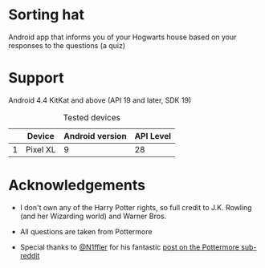 * Sorting hat
  Android app that informs you of your Hogwarts house based on your responses to the questions (a quiz)

  [[file:repoMedia/allQuarterRes.png]]

* Support
  Android 4.4 KitKat and above (API 19 and later, SDK 19)
  
  #+CAPTION: Tested devices
|   | Device   | Android version | API Level |
|---+----------+-----------------+-----------|
| 1 | Pixel XL |               9 | 28        |

* Acknowledgements
  - I don't own any of the Harry Potter rights, so full credit to J.K. Rowling (and her Wizarding world) and Warner Bros.

  - All questions are taken from Pottermore

  - Special thanks to [[https://www.reddit.com/user/N1ffler][@N1ffler]] for his fantastic [[https://www.reddit.com/r/Pottermore/comments/44os14/pottermore_sorting_hat_quiz_analysis/][post on the Pottermore sub-reddit]]

  

